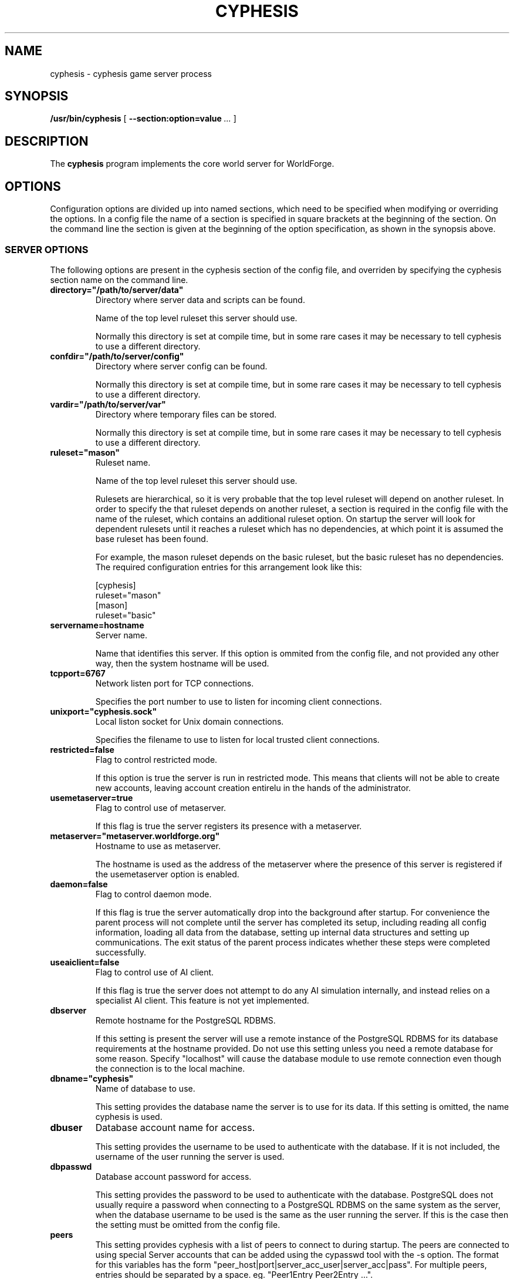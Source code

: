 .\" This manpage has been automatically generated by docbook2man 
.\" from a DocBook document.  This tool can be found at:
.\" <http://shell.ipoline.com/~elmert/comp/docbook2X/> 
.\" Please send any bug reports, improvements, comments, patches, 
.\" etc. to Steve Cheng <steve@ggi-project.org>.
.TH "CYPHESIS" "1" "18 November 2010" "" "cyphesis"

.SH NAME
cyphesis \- cyphesis game server process
.SH SYNOPSIS

\fB/usr/bin/cyphesis\fR [ \fB--section:option=value\fR\fI ...\fR ]

.SH "DESCRIPTION"
.PP
The \fBcyphesis\fR program implements the core world server for
WorldForge.
.SH "OPTIONS"
.PP
Configuration options are divided up into named sections, which need to
be specified when modifying or overriding the options. In a config file
the name of a section is specified in square brackets at the beginning
of the section. On the command line the section is given at the
beginning of the option specification, as shown in the synopsis above.
.SS "SERVER OPTIONS"
.PP
The following options are present in the cyphesis section of the config
file, and overriden by specifying the cyphesis section name on the
command line.
.TP
\fBdirectory="/path/to/server/data" \fR
Directory where server data and scripts can be found.

Name of the top level ruleset this server should use.

Normally this directory is set at compile time, but in some rare cases it
may be necessary to tell cyphesis to use a different directory.
.TP
\fBconfdir="/path/to/server/config" \fR
Directory where server config can be found.

Normally this directory is set at compile time, but in some rare cases it
may be necessary to tell cyphesis to use a different directory.
.TP
\fBvardir="/path/to/server/var" \fR
Directory where temporary files can be stored.

Normally this directory is set at compile time, but in some rare cases it
may be necessary to tell cyphesis to use a different directory.
.TP
\fBruleset="mason" \fR
Ruleset name.

Name of the top level ruleset this server should use.

Rulesets are hierarchical, so it is very probable that the top level ruleset
will depend on another ruleset. In order to specify the that ruleset
depends on another ruleset, a section is required in the config file with
the name of the ruleset, which contains an additional ruleset option.
On startup the server will look for dependent rulesets until it reaches
a ruleset which has no dependencies, at which point it is assumed the base
ruleset has been found.

For example, the mason ruleset depends on the basic ruleset, but the
basic ruleset has no dependencies. The required configuration entries for
this arrangement look like this:

.nf
[cyphesis]
ruleset="mason"
[mason]
ruleset="basic"
      
.fi
.TP
\fBservername=hostname \fR
Server name.

Name that identifies this server. If this option is ommited from the config
file, and not provided any other way, then the system hostname will be used.
.TP
\fBtcpport=6767 \fR
Network listen port for TCP connections.

Specifies the port number to use to listen for incoming client connections.
.TP
\fBunixport="cyphesis.sock" \fR
Local liston socket for Unix domain connections.

Specifies the filename to use to listen for local trusted client connections.
.TP
\fBrestricted=false \fR
Flag to control restricted mode.

If this option is true the server is run in restricted mode. This
means that clients will not be able to create new accounts, leaving
account creation entirelu in the hands of the administrator.
.TP
\fBusemetaserver=true \fR
Flag to control use of metaserver.

If this flag is true the server registers its presence with a metaserver.
.TP
\fBmetaserver="metaserver.worldforge.org" \fR
Hostname to use as metaserver.

The hostname is used as the address of the metaserver where the presence of
this server is registered if the usemetaserver option is enabled.
.TP
\fBdaemon=false \fR
Flag to control daemon mode.

If this flag is true the server automatically drop into the background
after startup. For convenience the parent process will not complete
until the server has completed its setup, including reading all config
information, loading all data from the database, setting up internal
data structures and setting up communications. The exit status of the
parent process indicates whether these steps were completed successfully.
.TP
\fBuseaiclient=false \fR
Flag to control use of AI client.

If this flag is true the server does not attempt to do any AI simulation
internally, and instead relies on a specialist AI client. This feature
is not yet implemented.
.TP
\fBdbserver \fR
Remote hostname for the PostgreSQL RDBMS.

If this setting is present the server will use a remote instance of the
PostgreSQL RDBMS for its database requirements at the hostname provided.
Do not use this setting unless you need a remote database for some
reason. Specify "localhost" will cause the database module to use
remote connection even though the connection is to the local machine.
.TP
\fBdbname="cyphesis" \fR
Name of database to use.

This setting provides the database name the server is to use for its data.
If this setting is omitted, the name cyphesis is used.
.TP
\fBdbuser \fR
Database account name for access.

This setting provides the username to be used to authenticate with the
database. If it is not included, the username of the user running the
server is used.
.TP
\fBdbpasswd \fR
Database account password for access.

This setting provides the password to be used to authenticate with the
database. PostgreSQL does not usually require a password when connecting
to a PostgreSQL RDBMS on the same system as the server, when the database
username to be used is the same as the user running the server. If
this is the case then the setting must be omitted from the config file.
.TP
\fB      peers \fR
This setting provides cyphesis with a list of peers to connect to during
startup. The peers are connected to using special Server accounts that
can be added using the cypasswd tool with the -s option. The format for
this variables has the form "peer_host|port|server_acc_user|server_acc|pass".
For multiple peers, entries should be separated by a space. eg.
"Peer1Entry Peer2Entry ...".
.SH "AUTHOR"
.PP
Written by Alistair Riddoch.
.SH "REPORTING BUGS"
.PP
Report bugs to <general@worldforge.org>\&.
.SH "COPYRIGHT"
.PP
Copyright 2004 Alistair Riddoch.
.SH "SEE ALSO"
.PP
\fBcyclient\fR(1),
\fBcyphesis-tools\fR(1),
\fBcycmd\fR(1)
